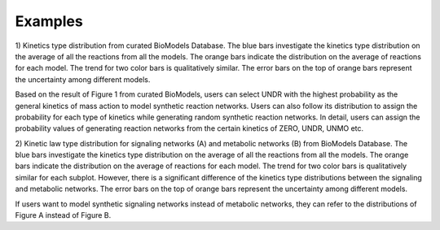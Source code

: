 .. _Examples:
 

Examples
=============

1) Kinetics type distribution from curated BioModels Database. The blue bars investigate 
the kinetics type distribution on the average of all the reactions from all the models. 
The orange bars indicate the distribution on the average of reactions for each model. The 
trend for two color bars is qualitatively similar. The error bars on the top of orange bars 
represent the uncertainty among different models. 

.. image:: Figures/Fig1_curated.png
  :width: 700

Based on the result of Figure 1 from curated BioModels, users can select UNDR with the 
highest probability as the general kinetics of mass action to model synthetic reaction 
networks. Users can also follow its distribution to assign the probability for each type of 
kinetics while generating random synthetic reaction networks. In detail, users can assign the 
probability values of generating reaction networks from the certain kinetics of ZERO, UNDR, 
UNMO etc. 

2) Kinetic law type distribution for signaling networks (A) and metabolic networks (B) from 
BioModels Database. The blue bars investigate the kinetics type distribution on the 
average of all the reactions from all the models. The orange bars indicate the distribution 
on the average of reactions for each model. The trend for two color bars is qualitatively 
similar for each subplot. However, there is a significant difference of the kinetics type 
distributions between the signaling and metabolic networks. The error bars on the top of 
orange bars represent the uncertainty among different models.

.. image:: Figures/Fig2_signalling_vs_metabolic.png
  :width: 700

If users want to model synthetic signaling networks instead of metabolic networks, they can 
refer to the distributions of Figure A instead of Figure B.